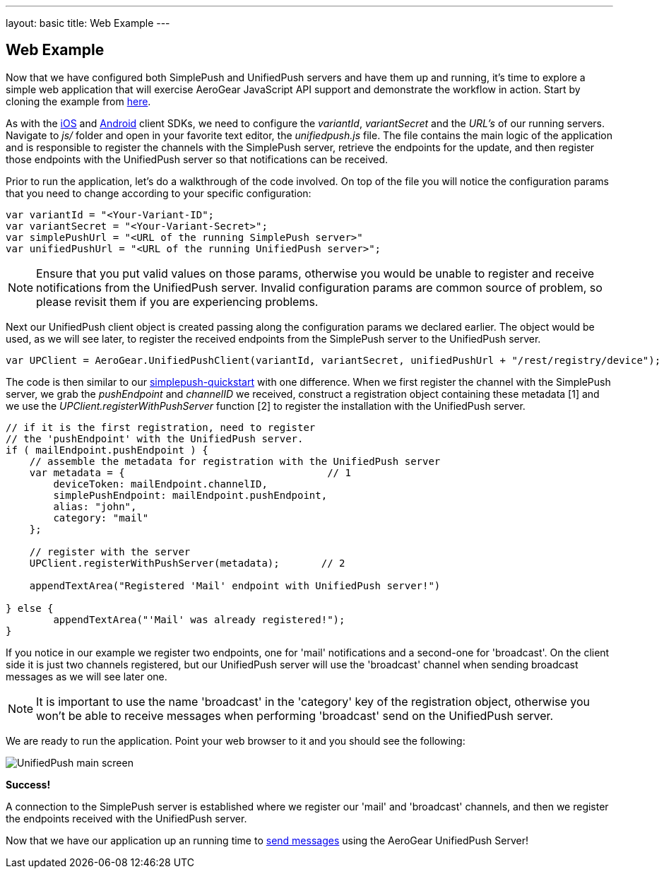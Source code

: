 ---
layout: basic
title: Web Example
---

== Web Example

Now that we have configured both SimplePush and UnifiedPush servers and have them up and running, it's time to explore a simple web application that will exercise AeroGear JavaScript API support and demonstrate the workflow in action. Start by cloning the example from link:https://github.com/aerogear/aerogear-simplepush-unifiedpush-quickstart[here]. 

As with the link:http://www.aerogear.org/docs/guides/aerogear-push-ios/iOS-app/[iOS] and link:http://www.aerogear.org/docs/guides/aerogear-push-android/android-app/[Android] client SDKs, we need to configure the _variantId_, _variantSecret_ and the _URL's_ of our running servers. Navigate to _js/_ folder and open in your favorite text editor, the _unifiedpush.js_ file. The file contains the main logic of the application and is responsible to register the channels with the SimplePush server, retrieve the endpoints for the update, and then register those endpoints with the UnifiedPush server so that notifications can be received.

Prior to run the application, let's do a walkthrough of the code involved. On top of the file you will notice the configuration params that you need to change according to your specific configuration:

[source,javascript]
----
var variantId = "<Your-Variant-ID";
var variantSecret = "<Your-Variant-Secret>";
var simplePushUrl = "<URL of the running SimplePush server>"
var unifiedPushUrl = "<URL of the running UnifiedPush server>";
----

[NOTE]
Ensure that you put valid values on those params, otherwise you would be unable to register and receive notifications from the UnifiedPush server. Invalid configuration params are common source of problem, so please revisit them if you are experiencing problems.

Next our UnifiedPush client object is created passing along the configuration params we declared earlier. The object would be used, as we will see later, to register the received endpoints from the SimplePush server to the UnifiedPush server.

[source,javascript]
----
var UPClient = AeroGear.UnifiedPushClient(variantId, variantSecret, unifiedPushUrl + "/rest/registry/device");
----

The code is then similar to our link:https://github.com/aerogear/aerogear-simplepush-quickstart[simplepush-quickstart] with one difference. When we first register the channel with the SimplePush server, we grab the _pushEndpoint_ and _channelID_ we received, construct a registration object containing these metadata [1] and we use the _UPClient.registerWithPushServer_ function [2] to register the installation with the UnifiedPush server.

[source,javascript]
----
// if it is the first registration, need to register 
// the 'pushEndpoint' with the UnifiedPush server.
if ( mailEndpoint.pushEndpoint ) {
    // assemble the metadata for registration with the UnifiedPush server
    var metadata = {                                  // 1
        deviceToken: mailEndpoint.channelID,
        simplePushEndpoint: mailEndpoint.pushEndpoint,
        alias: "john",
        category: "mail"
    };

    // register with the server
    UPClient.registerWithPushServer(metadata);       // 2

    appendTextArea("Registered 'Mail' endpoint with UnifiedPush server!")

} else {
	appendTextArea("'Mail' was already registered!");
}
----

If you notice in our example we register two endpoints, one for 'mail' notifications and a second-one for 'broadcast'. On the client side it is just two channels registered, but our UnifiedPush server will use the 'broadcast' channel when sending broadcast messages as we will see later one.

[NOTE]
It is important to use the name 'broadcast' in the 'category' key of the registration object, otherwise you won't be able to receive messages when performing 'broadcast' send on the UnifiedPush server.

We are ready to run the application. Point your web browser to it and you should see the following:

image:./img/unifiedpush_main_screen.png[UnifiedPush main screen]

*Success!*

A connection to the SimplePush server is established where we register our 'mail' and 'broadcast' channels, and then we register the endpoints received with the UnifiedPush server.

Now that we have our application up an running time to link:../send-push[send messages] using the AeroGear UnifiedPush Server!
